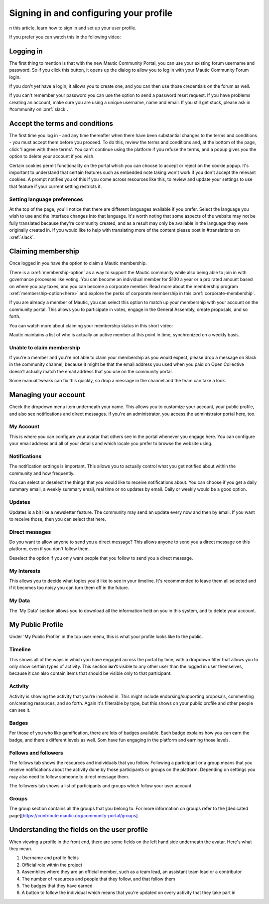 Signing in and configuring your profile
#######################################

n this article, learn how to sign in and set up your user profile.

If you prefer you can watch this in the following video:

.. raw:: html

    <div style="position: relative; padding-bottom: 56.25%; height: 0; overflow: hidden; max-width: 100%; height: auto;">
        <iframe src="https://youtu.be/GWc9ocTGwoc" frameborder="0" allowfullscreen style="position: absolute; top: 0; left: 0; width: 100%; height: 100%;"></iframe>
    </div>

Logging in
***********
The first thing to mention is that with the new Mautic Community Portal, you can use your existing forum username and password. So if you click this button, it opens up the dialog to allow you to log in with your Mautic Community Forum login.

.. image:: images/login-mautic-account.png
    :alt: VSCode screenshot showing how to change branches
    :width: 600px
    :align: center

If you don't yet have a login, it allows you to create one, and you can then use those credentials on the forum as well.

.. image:: images/sign-up-log-in.png
    :alt: VSCode screenshot showing how to change branches
    :width: 600px
    :align: center

If you can't remember your password you can use the option to send a password reset request. If you have problems creating an account, make sure you are using a unique username, name and email. If you still get stuck, please ask in #community on :xref:`slack`.

Accept the terms and conditions
*********************************

The first time you log in - and any time thereafter when there have been substantial changes to the terms and conditions - you must accept them before you proceed. To do this, review the terms and conditions and, at the bottom of the page, click 'I agree with these terms'. You can't continue using the platform if you refuse the terms, and a popup gives you the option to delete your account if you wish.

.. image:: images/accept-terms-and-conditions.png
    :alt: VSCode screenshot showing how to change branches
    :width: 600px
    :align: center

Certain cookies permit functionality on the portal which you can choose to accept or reject on the cookie popup. It's important to understand that certain features such as embedded note taking won't work if you don't accept the relevant cookies. A prompt notifies you of this if you come across resources like this, to review and update your settings to use that feature if your current setting restricts it.

.. image:: images/cookie-consent.png
    :alt: VSCode screenshot showing how to change branches
    :width: 600px
    :align: center

Setting language preferences
============================
At the top of the page, you'll notice that there are different languages available if you prefer. Select the language you wish to use and the interface changes into that language. It's worth noting that some aspects of the website may not be fully translated because they're community created, and as a result may only be available in the language they were originally created in. If you would like to help with translating more of the content please post in #translations on :xref:`slack`.

Claiming membership
*******************
Once logged in you have the option to claim a Mautic membership.

There is a :xref:`membership-option` as a way to support the Mautic community while also being able to join in with governance processes like voting. You can become an individual member for $100 a year or a pro rated amount based on where you pay taxes, and you can become a corporate member. Read more about the membership program :xref:`membership-option<here>` and explore the perks of corporate membership in this :xref:`corporate-membership`.

If you are already a member of Mautic, you can select this option to match up your membership with your account on the community portal. This allows you to participate in votes, engage in the General Assembly, create proposals, and so forth.

You can watch more about claiming your membership status in this short video:

.. raw:: html

    <div style="position: relative; padding-bottom: 56.25%; height: 0; overflow: hidden; max-width: 100%; height: auto;">
        <iframe src="https://youtu.be/9kOa759Y4eQ" frameborder="0" allowfullscreen style="position: absolute; top: 0; left: 0; width: 100%; height: 100%;"></iframe>
    </div>

Mautic maintains a list of who is actually an active member at this point in time, synchronized on a weekly basis.

Unable to claim membership
===========================

If you're a member and you're not able to claim your membership as you would expect, please drop a message on Slack in the community channel, because it might be that the email address you used when you paid on Open Collective doesn't actually match the email address that you use on the community portal.

Some manual tweaks can fix this quickly, so drop a message in the channel and the team can take a look.

Managing your account
**********************
Check the dropdown menu item underneath your name. This allows you to customize your account, your public profile, and also see notifications and direct messages. If you're an administrator, you access the administrator portal here, too.

My Account
===========
This is where you can configure your avatar that others see in the portal whenever you engage here. You can configure your email address and all of your details and which locale you prefer to browse the website using.

Notifications
=============
The notification settings is important. This allows you to actually control what you get notified about within the community and how frequently.

.. image:: images/notifications.png
    :alt: VSCode screenshot showing how to change branches
    :width: 600px
    :align: center

You can select or deselect the things that you would like to receive notifications about. You can choose if you get a daily summary email, a weekly summary email, real time or no updates by email. Daily or weekly would be a good option.

Updates
========
Updates is a bit like a newsletter feature. The community may send an update every now and then by email. If you want to receive those, then you can select that here.

Direct messages
================
Do you want to allow anyone to send you a direct message? This allows anyone to send you a direct message on this platform, even if you don't follow them.

Deselect the option if you only want people that you follow to send you a direct message.

My Interests
=============

This allows you to decide what topics you'd like to see in your timeline. It's recommended to leave them all selected and if it becomes too noisy you can turn them off in the future.


My Data
==========
The 'My Data' section allows you to download all the information held on you in this system, and to delete your account.

My Public Profile
******************
Under 'My Public Profile' in the top user menu, this is what your profile looks like to the public.

Timeline
=========
This shows all of the ways in which you have engaged across the portal by time, with a dropdown filter that allows you to only show certain types of activity. This section **isn't** visible to any other user than the logged in user themselves, because it can also contain items that should be visible only to that participant.

Activity
========

.. image:: images/activity.png
    :alt: VSCode screenshot showing how to change branches
    :width: 600px
    :align: center

Activity is showing the activity that you're involved in. This might include endorsing/supporting proposals, commenting on/creating resources, and so forth. Again it's filterable by type, but this shows on your public profile and other people can see it.

Badges
======
For those of you who like gamification, there are lots of badges available. Each badge explains how you can earn the badge, and there's different levels as well. Som have fun engaging in the platform and earning those levels.

Follows and followers
=====================
The follows tab shows the resources and individuals that you follow. Following a participant or a group means that you receive notifications about the activity done by those participants or groups on the platform. Depending on settings you may also need to follow someone to direct message them.

The followers tab shows a list of participants and groups which follow your user account.

Groups
=======

The group section contains all the groups that you belong to. For more information on groups refer to the [dedicated page][https://contribute.mautic.org/community-portal/groups].

Understanding the fields on the user profile
*********************************************
When viewing a profile in the front end, there are some fields on the left hand side underneath the avatar. Here's what they mean.

.. image:: images/profile-fields.png
    :alt: VSCode screenshot showing how to change branches
    :width: 600px
    :align: center

1. Username and profile fields
2. Official role within the project
3. Assemblies where they are an official member, such as a team lead, an assistant team lead or a contributor
4. The number of resources and people that they follow, and that follow them
5. The badges that they have earned
6. A button to follow the individual which means that you're updated on every activity that they take part in

